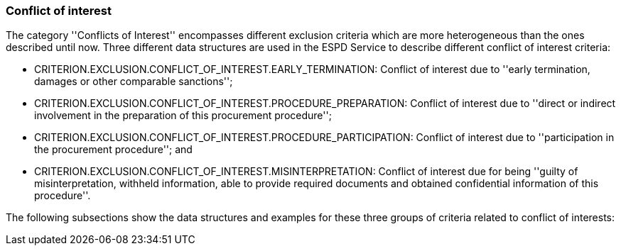 [.text-left]
=== Conflict of interest

The category ''Conflicts of Interest'' encompasses different exclusion criteria which are 
more heterogeneous than the ones described until now. Three different data structures are 
used in the ESPD Service to describe different conflict of interest criteria:

	* CRITERION.EXCLUSION.CONFLICT_OF_INTEREST.EARLY_TERMINATION: Conflict of interest due 
	to ''early termination, damages or other comparable sanctions'';
	* CRITERION.EXCLUSION.CONFLICT_OF_INTEREST.PROCEDURE_PREPARATION: Conflict of interest 
	due to ''direct or indirect involvement in the preparation of this procurement procedure'';
	* CRITERION.EXCLUSION.CONFLICT_OF_INTEREST.PROCEDURE_PARTICIPATION: Conflict of interest due 
	to ''participation in the procurement procedure''; and
	* CRITERION.EXCLUSION.CONFLICT_OF_INTEREST.MISINTERPRETATION: Conflict of interest due 
	for being ''guilty of misinterpretation, withheld information, able to provide required 
	documents and obtained confidential information of this procedure''.

The following subsections show the data structures and examples for these three groups of 
criteria related to conflict of interests: